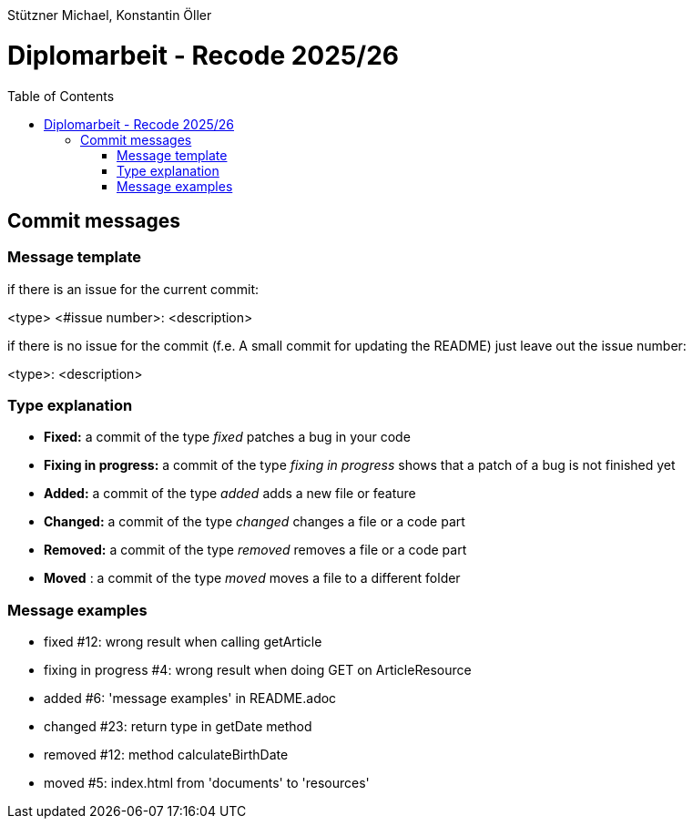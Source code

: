 :toc: macro

Stützner Michael, Konstantin Öller

= Diplomarbeit - Recode 2025/26

toc::[]

== Commit messages

=== Message template
if there is an issue for the current commit:

<type> <#issue number>: <description>


if there is no issue for the commit (f.e. A small commit for updating the README) just leave out the issue number:

<type>: <description>

=== Type explanation
* *Fixed:* a commit of the type _fixed_ patches a bug in your code
* *Fixing in progress:* a commit of the type _fixing in progress_ shows that a patch of a bug is not finished yet
* *Added:* a commit of the type _added_ adds a new file or feature
* *Changed:* a commit of the type _changed_ changes a file or a code part
* *Removed:* a commit of the type _removed_ removes a file or a code part
* *Moved* : a commit of the type _moved_ moves a file to a different folder

=== Message examples
* fixed #12: wrong result when calling getArticle
* fixing in progress #4: wrong result when doing GET on ArticleResource
* added #6: 'message examples' in README.adoc
* changed #23: return type in getDate method
* removed #12: method calculateBirthDate
* moved #5: index.html from 'documents' to 'resources'
